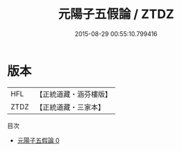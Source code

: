 #+TITLE: 元陽子五假論 / ZTDZ

#+DATE: 2015-08-29 00:55:10.799416
* 版本
 |       HFL|【正統道藏・涵芬樓版】|
 |      ZTDZ|【正統道藏・三家本】|
目次
 - [[file:KR5c0261_000.txt][元陽子五假論 0]]
